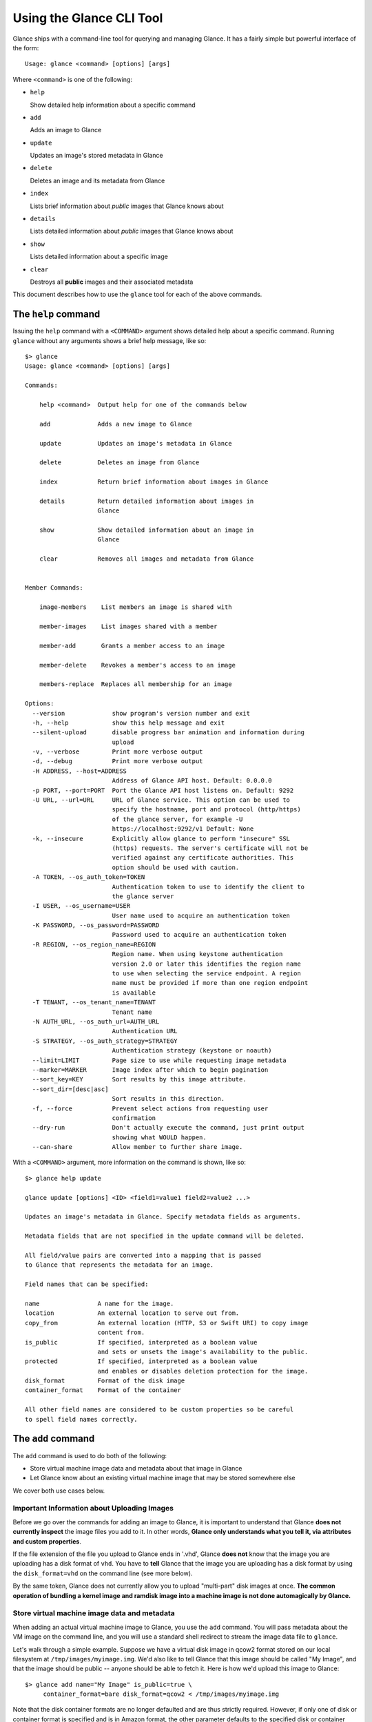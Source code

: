 ..
      Copyright 2011 OpenStack, LLC
      All Rights Reserved.

      Licensed under the Apache License, Version 2.0 (the "License"); you may
      not use this file except in compliance with the License. You may obtain
      a copy of the License at

          http://www.apache.org/licenses/LICENSE-2.0

      Unless required by applicable law or agreed to in writing, software
      distributed under the License is distributed on an "AS IS" BASIS, WITHOUT
      WARRANTIES OR CONDITIONS OF ANY KIND, either express or implied. See the
      License for the specific language governing permissions and limitations
      under the License.

Using the Glance CLI Tool
=========================

Glance ships with a command-line tool for querying and managing Glance.
It has a fairly simple but powerful interface of the form::

  Usage: glance <command> [options] [args]

Where ``<command>`` is one of the following:

* ``help``

  Show detailed help information about a specific command

* ``add``

  Adds an image to Glance

* ``update``

  Updates an image's stored metadata in Glance

* ``delete``

  Deletes an image and its metadata from Glance

* ``index``

  Lists brief information about *public* images that Glance knows about

* ``details``

  Lists detailed information about *public* images that Glance knows about

* ``show``

  Lists detailed information about a specific image

* ``clear``

  Destroys all **public** images and their associated metadata

This document describes how to use the ``glance`` tool for each of
the above commands.

The ``help`` command
--------------------

Issuing the ``help`` command with a ``<COMMAND>`` argument shows detailed help
about a specific command. Running ``glance`` without any arguments shows
a brief help message, like so::

  $> glance
  Usage: glance <command> [options] [args]

  Commands:

      help <command>  Output help for one of the commands below

      add             Adds a new image to Glance

      update          Updates an image's metadata in Glance

      delete          Deletes an image from Glance

      index           Return brief information about images in Glance

      details         Return detailed information about images in
                      Glance

      show            Show detailed information about an image in
                      Glance

      clear           Removes all images and metadata from Glance


  Member Commands:

      image-members    List members an image is shared with

      member-images    List images shared with a member

      member-add       Grants a member access to an image

      member-delete    Revokes a member's access to an image

      members-replace  Replaces all membership for an image

  Options:
    --version             show program's version number and exit
    -h, --help            show this help message and exit
    --silent-upload       disable progress bar animation and information during
                          upload
    -v, --verbose         Print more verbose output
    -d, --debug           Print more verbose output
    -H ADDRESS, --host=ADDRESS
                          Address of Glance API host. Default: 0.0.0.0
    -p PORT, --port=PORT  Port the Glance API host listens on. Default: 9292
    -U URL, --url=URL     URL of Glance service. This option can be used to
                          specify the hostname, port and protocol (http/https)
                          of the glance server, for example -U
                          https://localhost:9292/v1 Default: None
    -k, --insecure        Explicitly allow glance to perform "insecure" SSL
                          (https) requests. The server's certificate will not be
                          verified against any certificate authorities. This
                          option should be used with caution.
    -A TOKEN, --os_auth_token=TOKEN
                          Authentication token to use to identify the client to
                          the glance server
    -I USER, --os_username=USER
                          User name used to acquire an authentication token
    -K PASSWORD, --os_password=PASSWORD
                          Password used to acquire an authentication token
    -R REGION, --os_region_name=REGION
                          Region name. When using keystone authentication
                          version 2.0 or later this identifies the region name
                          to use when selecting the service endpoint. A region
                          name must be provided if more than one region endpoint
                          is available
    -T TENANT, --os_tenant_name=TENANT
                          Tenant name
    -N AUTH_URL, --os_auth_url=AUTH_URL
                          Authentication URL
    -S STRATEGY, --os_auth_strategy=STRATEGY
                          Authentication strategy (keystone or noauth)
    --limit=LIMIT         Page size to use while requesting image metadata
    --marker=MARKER       Image index after which to begin pagination
    --sort_key=KEY        Sort results by this image attribute.
    --sort_dir=[desc|asc]
                          Sort results in this direction.
    -f, --force           Prevent select actions from requesting user
                          confirmation
    --dry-run             Don't actually execute the command, just print output
                          showing what WOULD happen.
    --can-share           Allow member to further share image.

With a ``<COMMAND>`` argument, more information on the command is shown,
like so::

  $> glance help update

  glance update [options] <ID> <field1=value1 field2=value2 ...>

  Updates an image's metadata in Glance. Specify metadata fields as arguments.

  Metadata fields that are not specified in the update command will be deleted.

  All field/value pairs are converted into a mapping that is passed
  to Glance that represents the metadata for an image.

  Field names that can be specified:

  name                A name for the image.
  location            An external location to serve out from.
  copy_from           An external location (HTTP, S3 or Swift URI) to copy image
                      content from.
  is_public           If specified, interpreted as a boolean value
                      and sets or unsets the image's availability to the public.
  protected           If specified, interpreted as a boolean value
                      and enables or disables deletion protection for the image.
  disk_format         Format of the disk image
  container_format    Format of the container

  All other field names are considered to be custom properties so be careful
  to spell field names correctly.

.. _glance-add:

The ``add`` command
-------------------

The ``add`` command is used to do both of the following:

* Store virtual machine image data and metadata about that image in Glance

* Let Glance know about an existing virtual machine image that may be stored
  somewhere else

We cover both use cases below.

Important Information about Uploading Images
~~~~~~~~~~~~~~~~~~~~~~~~~~~~~~~~~~~~~~~~~~~~

Before we go over the commands for adding an image to Glance, it is
important to understand that Glance **does not currently inspect** the image
files you add to it. In other words, **Glance only understands what you tell it,
via attributes and custom properties**.

If the file extension of the file you upload to Glance ends in '.vhd', Glance
**does not** know that the image you are uploading has a disk format of ``vhd``.
You have to **tell** Glance that the image you are uploading has a disk format
by using the ``disk_format=vhd`` on the command line (see more below).

By the same token, Glance does not currently allow you to upload "multi-part"
disk images at once. **The common operation of bundling a kernel image and
ramdisk image into a machine image is not done automagically by Glance.**

Store virtual machine image data and metadata
~~~~~~~~~~~~~~~~~~~~~~~~~~~~~~~~~~~~~~~~~~~~~

When adding an actual virtual machine image to Glance, you use the ``add``
command. You will pass metadata about the VM image on the command line, and
you will use a standard shell redirect to stream the image data file to
``glance``.

Let's walk through a simple example. Suppose we have a virtual disk image
in qcow2 format stored on our local filesystem at ``/tmp/images/myimage.img``.
We'd also like to tell Glance that this image should be called "My Image", and
that the image should be public -- anyone should be able to fetch it.
Here is how we'd upload this image to Glance::

  $> glance add name="My Image" is_public=true \
       container_format=bare disk_format=qcow2 < /tmp/images/myimage.img

Note that the disk container formats are no longer defaulted and are thus
strictly required. However, if only one of disk or container format is specified
and is in Amazon format, the other parameter defaults to the specified
disk or container format value.

If Glance was able to successfully upload and store your VM image data and
metadata attributes, you would see something like this::

  $> glance add name="My Image" is_public=true \
       container_format=bare disk_format=qcow2 < /tmp/images/myimage.img
  Added new image with ID: 991baaf9-cc0d-4183-a201-8facdf1a1430

You can use the ``--verbose`` (or ``-v``) command-line option to print some more
information about the metadata that was saved with the image::

  $> glance --verbose add name="My Image" is_public=true \
       container_format=bare disk_format=qcow2 < /tmp/images/myimage.img
  Added new image with ID: 541424be-27b1-49d6-a55b-6430b8ae0f5f
  Returned the following metadata for the new image:
                         checksum => 2cec138d7dae2aa59038ef8c9aec2390
                 container_format => bare
                       created_at => 2011-02-22T19:20:53.298556
                          deleted => False
                       deleted_at => None
                      disk_format => qcow2
                               id => 541424be-27b1-49d6-a55b-6430b8ae0f5f
                        is_public => True
                         min_disk => 0
                          min_ram => 0
                             name => My Image
                            owner => tenant1
                       properties => {}
                        protected => False
                             size => 58520278
                           status => active
                       updated_at => 2011-02-22T19:20:54.451291
  Completed in 0.6141 sec.

If you are unsure about what will be added, you can use the ``--dry-run``
command-line option, which will simply show you what *would* have happened::

  $> glance --dry-run add name="Foo" distro="Ubuntu" is_public=True \
       container_format=bare disk_format=qcow2 < /tmp/images/myimage.img
  Dry run. We would have done the following:
  Add new image with metadata:
                 container_format => bare
                      disk_format => qcow2
                               id => None
                        is_public => False
                         min_disk => 0
                          min_ram => 0
                             name => Foo
                       properties => {'is_public': 'True', 'distro': 'Ubuntu'}
                        protected => False

This is useful for detecting problems and for seeing what the default field
values supplied by ``glance`` are.  For instance, there was a typo in
the command above (the ``is_public`` field was incorrectly spelled ``is_public``
which resulted in the image having an ``is_public`` custom property added to
the image and the *real* ``is_public`` field value being `False` (the default)
and not `True`...

Examples of uploading different kinds of images
~~~~~~~~~~~~~~~~~~~~~~~~~~~~~~~~~~~~~~~~~~~~~~~

To upload an EC2 tarball VM image::

  $> glance add name="ubuntu-10.10-amd64" is_public=true \
       container_format=ovf disk_format=raw \
       < maverick-server-uec-amd64.tar.gz

To upload an EC2 tarball VM image with an associated property (e.g., distro)::

  $> glance add name="ubuntu-10.10-amd64" is_public=true \
       container_format=ovf disk_format=raw \
       distro="ubuntu 10.10" < /root/maverick-server-uec-amd64.tar.gz

To reference an EC2 tarball VM image available at an external URL::

  $> glance add name="ubuntu-10.04-amd64" is_public=true \
       container_format=ovf disk_format=raw \
       location="http://uec-images.ubuntu.com/lucid/current/\
       lucid-server-uec-amd64.tar.gz"

To upload a copy of that same EC2 tarball VM image::

  $> glance add name="ubuntu-10.04-amd64" is_public=true \
       container_format=bare disk_format=raw \
       copy_from="http://uec-images.ubuntu.com/lucid/current/lucid-server-uec-amd64.tar.gz"

To upload a qcow2 image::

  $> glance add name="ubuntu-11.04-amd64" is_public=true \
       container_format=bare disk_format=qcow2 \
       distro="ubuntu 11.04" < /data/images/rock_natty.qcow2

To upload kernel, ramdisk and machine image files::

  $> glance add disk_format=aki container_format=aki \
       name="maverick-server-uec-amd64-vmlinuz-virtual" \
       < maverick-server-uec-amd64-vmlinuz-virtual
  $> glance add disk_format=ari container_format=ari \
       name="maverick-server-uec-amd64-loader" \
       < maverick-server-uec-amd64-loader
  # Determine what the ids associated with the kernel and ramdisk files
  $> glance index
  # Assuming the ids are 94c2adcf-1bca-4881-92f1-62fe7593f108 and 6e75405d-7de0-4c99-b936-87f98ff4959f:
  $> glance add disk_format=ami container_format=ami \
       name="maverick-server-uec-amd64" \
       kernel_id=94c2adcf-1bca-4881-92f1-62fe7593f108 \
       ramdisk_id=6e75405d-7de0-4c99-b936-87f98ff4959f \
       < maverick-server-uec-amd64.img

To upload a raw image file::

  $> glance add disk_format=raw container_format=bare \
       name="maverick-server-uec-amd64.img_v2" < maverick-server-uec-amd64.img

Register a virtual machine image in another location
~~~~~~~~~~~~~~~~~~~~~~~~~~~~~~~~~~~~~~~~~~~~~~~~~~~~

Sometimes, you already have stored the virtual machine image in some non-Glance
location -- perhaps even a location you have no write access to -- and you want
to tell Glance where this virtual machine image is located and some metadata
about it. The ``add`` command can do this for you.

When registering an image in this way, the only difference is that you do not
use a shell redirect to stream a virtual machine image file into Glance, but
instead, you tell Glance where to find the existing virtual machine image by
setting the ``location`` field. Below is an example of doing this.

Let's assume that there is a virtual machine image located at the URL
``http://example.com/images/myimage.vhd``. We can register this image with
Glance using the following::

  $> glance add name="Some web image" disk_format=vhd \
       container_format=ovf location="http://example.com/images/myimage.vhd"
  Added new image with ID: 71c675ab-d94f-49cd-a114-e12490b328d9

The ``update`` command
----------------------

After uploading/adding a virtual machine image to Glance, it is not possible to
modify the actual virtual machine image -- images are read-only after all --
however, it *is* possible to update any metadata about the image after you add
it to Glance.

The ``update`` command allows you to update the metadata fields of a stored
image. You use this command like so::

  glance update <ID> [field1=value1 field2=value2 ...]

Let's say we have an image with identifier
'9afc4097-1c70-45c3-8c12-1b897f083faa' that we wish to change the 'is_public'
attribute of the image from False to True. The following would accomplish this::

  $> glance update 9afc4097-1c70-45c3-8c12-1b897f083faa is_public=true
  Updated image 9afc4097-1c70-45c3-8c12-1b897f083faa

Using the ``--verbose`` flag will show you all the updated data about the
image::

  $> glance --verbose update 97243446-9c74-42af-a31a-34ba16555868 \
       is_public=true
  Updated image 97243446-9c74-42af-a31a-34ba16555868
  Updated image metadata for image 97243446-9c74-42af-a31a-34ba16555868:
  URI: http://glance.example.com/v1/images/97243446-9c74-42af-a31a-34ba16555868
  Id: 97243446-9c74-42af-a31a-34ba16555868
  Public: Yes
  Protected: No
  Name: My Image
  Status: active
  Size: 58520278
  Disk format: raw
  Container format: ovf
  Minimum Ram Required (MB): 0
  Minimum Disk Required (GB): 0
  Owner: tenant1
  Completed in 0.0596 sec.

The ``delete`` command
----------------------

You can delete an image by using the ``delete`` command, shown below::

  $> glance --verbose -f delete 660c96a7-ef95-45e7-8e48-595df6937675
  Delete image 660c96a7-ef95-45e7-8e48-595df6937675? [y/N] y
  Deleted image 660c96a7-ef95-45e7-8e48-595df6937675

The ``index`` command
---------------------

The ``index`` command displays brief information about public images available
in Glance alongside any private images you can access, as shown below::

  $> glance index
  ID                                   Name                           Disk Format          Container Format     Size
  ------------------------------------ ------------------------------ -------------------- -------------------- --------------
  baa87554-34d2-4e9e-9949-e9e5620422bb Ubuntu 10.10                   vhd                  ovf                        58520278
  9e1aede2-dc6e-4981-9f3e-93dee24d48b1 Ubuntu 10.04                   ami                  ami                        58520278
  771c0223-27b4-4789-a83d-79eb9c166578 Fedora 9                       vdi                  bare                           3040
  cb8f4908-ef58-4e4b-884e-517cf09ead86 Vanilla Linux 2.6.22           qcow2                bare                              0

Image metadata such as 'name', 'disk_format', 'container_format' and 'status'
may be used to filter the results of an index or details command. These
commands also accept 'size_min' and 'size_max' as lower and upper bounds
of the image attribute 'size.' Any unrecognized fields are handled as
custom image properties.

The 'limit' and 'marker' options are used by the index and details commands
to  control pagination. The 'marker' indicates the last record that was seen
by the user. The page of results returned will begin after the provided image
ID. The 'limit' param indicates the page size. Each request to the api will be
restricted to returning a maximum number of results. Without the 'force'
option, the user will be prompted before each page of results is fetched
from the API.

Results from index and details commands may be ordered using the 'sort_key'
and 'sort_dir' options. Any image attribute may be used for 'sort_key',
while  only 'asc' or 'desc' are allowed for 'sort_dir'.


The ``details`` command
-----------------------

The ``details`` command displays detailed information about the *public* images
available in Glance, as shown below::

  $> glance details
  ==============================================================================
  URI: http://example.com/images/baa87554-34d2-4e9e-9949-e9e5620422bb
  Id: baa87554-34d2-4e9e-9949-e9e5620422bb
  Public: Yes
  Protected: No
  Name: Ubuntu 10.10
  Status: active
  Size: 58520278
  Disk format: vhd
  Container format: ovf
  Minimum Ram Required (MB): 0
  Minimum Disk Required (GB): 0
  Owner: None
  Property 'distro_version': 10.10
  Property 'distro': Ubuntu
  ==============================================================================
  URI: http://example.com/images/9e1aede2-dc6e-4981-9f3e-93dee24d48b1
  Id: 9e1aede2-dc6e-4981-9f3e-93dee24d48b1
  Public: Yes
  Protected: No
  Name: Ubuntu 10.04
  Status: active
  Size: 58520278
  Disk format: ami
  Container format: ami
  Minimum Ram Required (MB): 0
  Minimum Disk Required (GB): 0
  Owner: None
  Property 'distro_version': 10.04
  Property 'distro': Ubuntu
  ==============================================================================
  URI: http://example.com/images/771c0223-27b4-4789-a83d-79eb9c166578
  Id: 771c0223-27b4-4789-a83d-79eb9c166578
  Public: Yes
  Protected: No
  Name: Fedora 9
  Status: active
  Size: 3040
  Disk format: vdi
  Container format: bare
  Minimum Ram Required (MB): 512
  Minimum Disk Required (GB): 10
  Owner: None
  Property 'distro_version': 9
  Property 'distro': Fedora
  ==============================================================================
  URI: http://example.com/images/cb8f4908-ef58-4e4b-884e-517cf09ead86
  Id: cb8f4908-ef58-4e4b-884e-517cf09ead86
  Public: Yes
  Protected: No
  Name: Vanilla Linux 2.6.22
  Status: active
  Size: 0
  Disk format: qcow2
  Container format: bare
  Minimum Ram Required (MB): 0
  Minimum Disk Required (GB): 0
  Owner: tenant1
  ==============================================================================

The ``show`` command
--------------------

The ``show`` command displays detailed information about a specific image,
specified with ``<ID>``, as shown below::

  $> glance show 771c0223-27b4-4789-a83d-79eb9c166578
  URI: http://example.com/images/771c0223-27b4-4789-a83d-79eb9c166578
  Id: 771c0223-27b4-4789-a83d-79eb9c166578
  Public: Yes
  Protected: No
  Name: Fedora 9
  Status: active
  Size: 3040
  Disk format: vdi
  Container format: bare
  Minimum Ram Required (MB): 512
  Minimum Disk Required (GB): 10
  Owner: None
  Property 'distro_version': 9
  Property 'distro': Fedora

The ``clear`` command
---------------------

The ``clear`` command is an administrative command that deletes **ALL** images
and all image metadata. Passing the ``--verbose`` command will print brief
information about all the images that were deleted, as shown below::

  $> glance --verbose clear
  Deleting image ab15b8d3-8f33-4467-abf2-9f89a042a8c4 "Some web image" ... done
  Deleting image dc9698b4-e9f1-4f75-b777-1a897633e488 "Some other web image" ... done
  Completed in 0.0328 sec.

The ``image-members`` Command
-----------------------------

The ``image-members`` command displays the list of members with which a
specific image, specified with ``<ID>``, is shared, as shown below::

  $> glance image-members ab15b8d3-8f33-4467-abf2-9f89a042a8c4
  tenant1
  tenant2 *

  (*: Can share image)

The ``member-images`` Command
-----------------------------

The ``member-images`` command displays the list of images which are shared
with a specific member, specified with ``<MEMBER>``, as shown below::

  $> glance member-images tenant1
  ab15b8d3-8f33-4467-abf2-9f89a042a8c4
  dc9698b4-e9f1-4f75-b777-1a897633e488 *

  (*: Can share image)

The ``member-add`` Command
--------------------------

The ``member-add`` command grants a member, specified with ``<MEMBER>``, access
to a private image, specified with ``<ID>``.  The ``--can-share`` flag can be
given to allow the member to share the image, as shown below::

  $> glance member-add ab15b8d3-8f33-4467-abf2-9f89a042a8c4 tenantId1
  $> glance member-add ab15b8d3-8f33-4467-abf2-9f89a042a8c4 tenantId2 --can-share

The ``member-delete`` Command
-----------------------------

The ``member-delete`` command revokes the access of a member, specified with
``<MEMBER>``, to a private image, specified with ``<ID>``, as shown below::

  $> glance member-delete ab15b8d3-8f33-4467-abf2-9f89a042a8c4 tenant1
  $> glance member-delete ab15b8d3-8f33-4467-abf2-9f89a042a8c4 tenant2

The ``members-replace`` Command
-------------------------------

The ``members-replace`` command revokes all existing memberships on a private
image, specified with ``<ID>``, and replaces them with a membership for one
member, specified with ``<MEMBER>``.  The ``--can-share`` flag can be given to
allow the member to share the image, as shown below::

  $> glance members-replace ab15b8d3-8f33-4467-abf2-9f89a042a8c4 tenant1 \
     --can-share

The command is given in plural form to make it clear that all existing
memberships are affected by the command.
